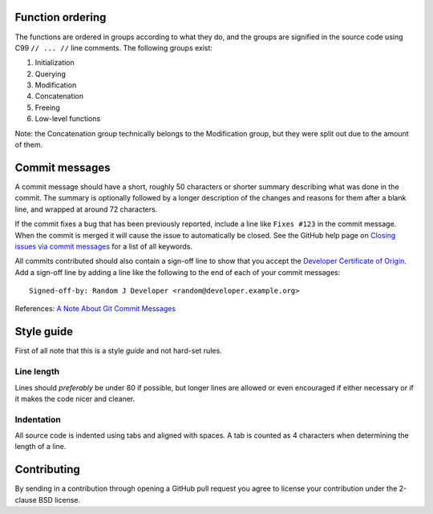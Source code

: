 Function ordering
=================

The functions are ordered in groups according to what they do, and the groups
are signified in the source code using C99 ``// ... //`` line comments. The
following groups exist:

1. Initialization
2. Querying
3. Modification
4. Concatenation
5. Freeing
6. Low-level functions

Note: the Concatenation group technically belongs to the Modification group,
but they were split out due to the amount of them.

Commit messages
===============

A commit message should have a short, roughly 50 characters or shorter summary
describing what was done in the commit. The summary is optionally followed by a
longer description of the changes and reasons for them after a blank line, and
wrapped at around 72 characters.

If the commit fixes a bug that has been previously reported, include a line
like ``Fixes #123`` in the commit message. When the commit is merged it will
cause the issue to automatically be closed. See the GitHub help page on
`Closing issues via commit messages`_ for a list of all keywords.

All commits contributed should also contain a sign-off line to show that you
accept the `Developer Certificate of Origin`_. Add a sign-off line by adding a
line like the following to the end of each of your commit messages::

    Signed-off-by: Random J Developer <random@developer.example.org>


References: `A Note About Git Commit Messages`_

.. _`Closing issues via commit messages`:
    https://help.github.com/articles/closing-issues-via-commit-messages/
.. _`Developer Certificate of Origin`: http://developercertificate.org/
.. _`A Note About Git Commit Messages`:
    http://tbaggery.com/2008/04/19/a-note-about-git-commit-messages.html

Style guide
===========

First of all note that this is a style *guide* and not hard-set rules.

Line length
-----------

Lines should *preferably* be under 80 if possible, but longer lines are allowed
or even encouraged if either necessary or if it makes the code nicer and cleaner.

Indentation
-----------

All source code is indented using tabs and aligned with spaces. A tab is
counted as 4 characters when determining the length of a line.

Contributing
============

By sending in a contribution through opening a GitHub pull request you agree to
license your contribution under the 2-clause BSD license.
